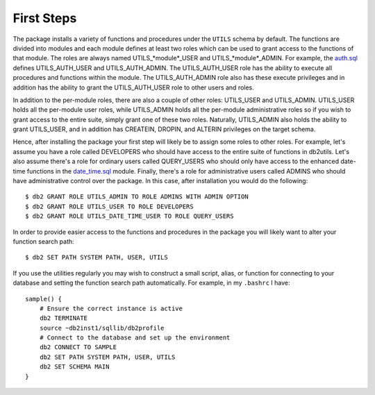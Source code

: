 .. _FirstSteps:

===========
First Steps
===========

The package installs a variety of functions and procedures under the ``UTILS`` schema by default. The functions are divided into modules and each module defines at least two roles which can be used to grant access to the functions of that module. The roles are always named UTILS_*module*_USER and UTILS_*module*_ADMIN. For example, the `auth.sql`_ defines UTILS_AUTH_USER and UTILS_AUTH_ADMIN. The UTILS_AUTH_USER role has the ability to execute all procedures and functions within the module. The UTILS_AUTH_ADMIN role also has these execute privileges and in addition has the ability to grant the UTILS_AUTH_USER role to other users and roles.

In addition to the per-module roles, there are also a couple of other roles: UTILS_USER and UTILS_ADMIN. UTILS_USER holds all the per-module user roles, while UTILS_ADMIN holds all the per-module administrative roles so if you wish to grant access to the entire suite, simply grant one of these two roles. Naturally, UTILS_ADMIN also holds the ability to grant UTILS_USER, and in addition has CREATEIN, DROPIN, and ALTERIN privileges on the target schema.

Hence, after installing the package your first step will likely be to assign some roles to other roles. For example, let's assume you have a role called DEVELOPERS who should have access to the entire suite of functions in db2utils. Let's also assume there's a role for ordinary users called QUERY_USERS who should only have access to the enhanced date-time functions in the `date_time.sql`_ module. Finally, there's a role for administrative users called ADMINS who should have administrative control over the package. In this case, after installation you would do the following:

::

    $ db2 GRANT ROLE UTILS_ADMIN TO ROLE ADMINS WITH ADMIN OPTION
    $ db2 GRANT ROLE UTILS_USER TO ROLE DEVELOPERS
    $ db2 GRANT ROLE UTILS_DATE_TIME_USER TO ROLE QUERY_USERS


In order to provide easier access to the functions and procedures in the package you will likely want to alter your function search path:

::

    $ db2 SET PATH SYSTEM PATH, USER, UTILS


If you use the utilities regularly you may wish to construct a small script, alias, or function for connecting to your database and setting the function search path automatically. For example, in my ``.bashrc`` I have:

::

    sample() {
        # Ensure the correct instance is active
        db2 TERMINATE
        source ~db2inst1/sqllib/db2profile
        # Connect to the database and set up the environment
        db2 CONNECT TO SAMPLE
        db2 SET PATH SYSTEM PATH, USER, UTILS
        db2 SET SCHEMA MAIN
    }


.. _auth.sql: https://github.com/waveform80/db2utils/blob/master/auth.sql
.. _date_time.sql: https://github.com/waveform80/db2utils/blob/master/date_time.sql
